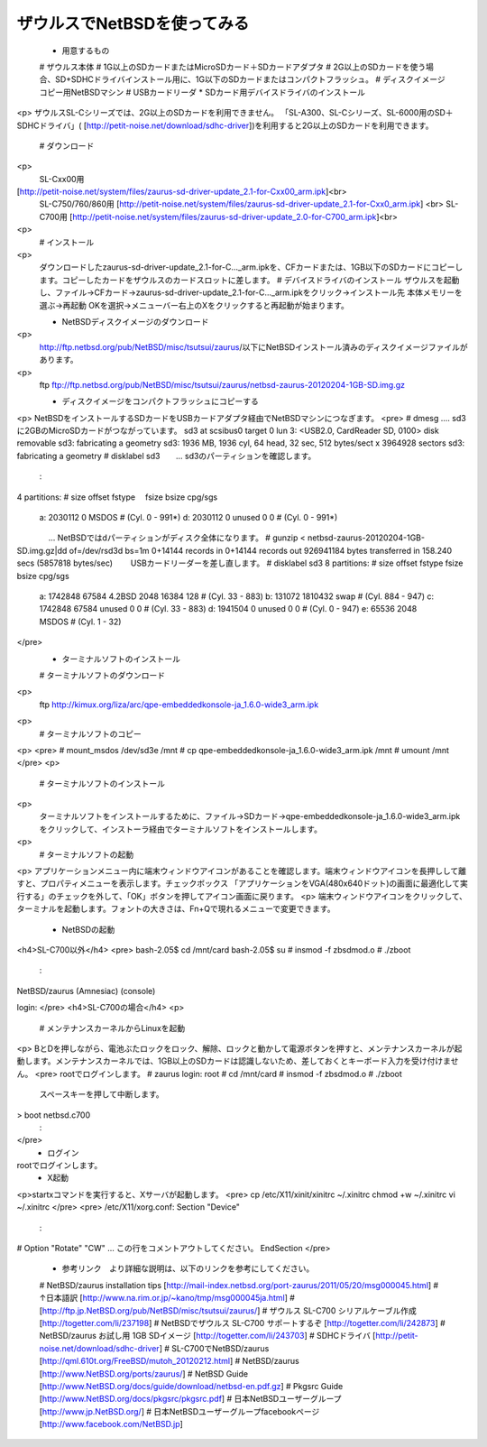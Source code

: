 ===========================
ザウルスでNetBSDを使ってみる
===========================

  *  用意するもの
  #  ザウルス本体
  #  1G以上のSDカードまたはMicroSDカード＋SDカードアダプタ
  #  2G以上のSDカードを使う場合、SD+SDHCドライバインストール用に、1G以下のSDカードまたはコンパクトフラッシュ。
  #  ディスクイメージコピー用NetBSDマシン
  #  USBカードリーダ
  *  SDカード用デバイスドライバのインストール
<p>
ザウルスSL-Cシリーズでは、2G以上のSDカードを利用できません。
「SL-A300、SL-Cシリーズ、SL-6000用のSD＋SDHCドライバ」(
[http://petit-noise.net/download/sdhc-driver])を利用すると2G以上のSDカードを利用できます。
  #  ダウンロード
<p>
  SL-Cxx00用 
[http://petit-noise.net/system/files/zaurus-sd-driver-update_2.1-for-Cxx00_arm.ipk]<br>
  SL-C750/760/860用 
  [http://petit-noise.net/system/files/zaurus-sd-driver-update_2.1-for-Cxx0_arm.ipk] <br>
  SL-C700用 
  [http://petit-noise.net/system/files/zaurus-sd-driver-update_2.0-for-C700_arm.ipk]<br>
<p>
  #  インストール
<p>
  ダウンロードしたzaurus-sd-driver-update_2.1-for-C..._arm.ipkを、CFカードまたは、1GB以下のSDカードにコピーします。コピーしたカードをザウルスのカードスロットに差します。
  #  デバイスドライバのインストール
  ザウルスを起動し、ファイル→CFカード→zaurus-sd-driver-update_2.1-for-C..._arm.ipkをクリック→インストール先 本体メモリーを選ぶ→再起動 OKを選択→メニューバー右上のXをクリックすると再起動が始まります。

  *  NetBSDディスクイメージのダウンロード
<p>
  http://ftp.netbsd.org/pub/NetBSD/misc/tsutsui/zaurus/以下にNetBSDインストール済みのディスクイメージファイルがあります。
<p>  
  ftp ftp://ftp.netbsd.org/pub/NetBSD/misc/tsutsui/zaurus/netbsd-zaurus-20120204-1GB-SD.img.gz

  *  ディスクイメージをコンパクトフラッシュにコピーする
<p>
NetBSDをインストールするSDカードをUSBカードアダプタ経由でNetBSDマシンにつなぎます。
<pre>
# dmesg    .... sd3に2GBのMicroSDカードがつながっています。
sd3 at scsibus0 target 0 lun 3: <USB2.0, CardReader SD, 0100> disk removable
sd3: fabricating a geometry
sd3: 1936 MB, 1936 cyl, 64 head, 32 sec, 512 bytes/sect x 3964928 sectors
sd3: fabricating a geometry
# disklabel sd3　　... sd3のパーティションを確認します。
        :
4 partitions:
#        size    offset     fstype 　fsize bsize cpg/sgs
 a:   2030112         0      MSDOS                     # (Cyl.      0 -    991*)
 d:   2030112         0     unused      0     0        # (Cyl.      0 -    991*)
　　　　... NetBSDではdパーティションがディスク全体になります。
# gunzip < netbsd-zaurus-20120204-1GB-SD.img.gz|dd of=/dev/rsd3d bs=1m
0+14144 records in
0+14144 records out
926941184 bytes transferred in 158.240 secs (5857818 bytes/sec)
　　USBカードリーダーを差し直します。
# disklabel sd3
8 partitions:
#        size    offset     fstype  fsize bsize cpg/sgs
 a:   1742848     67584     4.2BSD   2048 16384   128  # (Cyl.     33 -    883)
 b:    131072   1810432       swap                     # (Cyl.    884 -    947)
 c:   1742848     67584     unused      0     0        # (Cyl.     33 -    883)
 d:   1941504         0     unused      0     0        # (Cyl.      0 -    947)
 e:     65536      2048      MSDOS                     # (Cyl.      1 -     32)
</pre>
  *  ターミナルソフトのインストール
  #  ターミナルソフトのダウンロード
<p>  
  ftp http://kimux.org/liza/arc/qpe-embeddedkonsole-ja_1.6.0-wide3_arm.ipk
<p>
  #  ターミナルソフトのコピー
<p>
<pre>
# mount_msdos /dev/sd3e /mnt
# cp qpe-embeddedkonsole-ja_1.6.0-wide3_arm.ipk /mnt
# umount /mnt
</pre>
<p>
  #  ターミナルソフトのインストール
<p>
  ターミナルソフトをインストールするために、ファイル→SDカード→qpe-embeddedkonsole-ja_1.6.0-wide3_arm.ipkをクリックして、インストーラ経由でターミナルソフトをインストールします。
<p>
  #  ターミナルソフトの起動
<p>
アプリケーションメニュー内に端末ウィンドウアイコンがあることを確認します。端末ウィンドウアイコンを長押しして離すと、プロパティメニューを表示します。チェックボックス 「アプリケーションをVGA(480x640ドット)の画面に最適化して実行する」のチェックを外して、「OK」ボタンを押してアイコン画面に戻ります。
<p>
端末ウィンドウアイコンをクリックして、ターミナルを起動します。フォントの大きさは、Fn+Qで現れるメニューで変更できます。

  *  NetBSDの起動

<h4>SL-C700以外</h4>
<pre>
bash-2.05$ cd /mnt/card
bash-2.05$ su
# insmod -f zbsdmod.o
# ./zboot
  :
NetBSD/zaurus (Amnesiac) (console)
 
login:
</pre>
<h4>SL-C700の場合</h4>
<p>
  #  メンテナンスカーネルからLinuxを起動
<p>
BとDを押しながら、電池ぶたロックをロック、解除、ロックと動かして電源ボタンを押すと、メンテナンスカーネルが起動します。メンテナンスカーネルでは、1GB以上のSDカードは認識しないため、差しておくとキーボード入力を受け付けません。
<pre>
rootでログインします。
# zaurus login: root
# cd /mnt/card
# insmod -f zbsdmod.o
# ./zboot
  スペースキーを押して中断します。
> boot netbsd.c700
  :
</pre>
  * ログイン
rootでログインします。
  *  X起動
<p>startxコマンドを実行すると、Xサーバが起動します。
<pre>
cp /etc/X11/xinit/xinitrc ~/.xinitrc
chmod +w ~/.xinitrc
vi ~/.xinitrc
</pre>
<pre>
/etc/X11/xorg.conf:
Section "Device"
      :
#    Option  "Rotate"   "CW"   ... この行をコメントアウトしてください。
EndSection
</pre>
  *  参考リンク　より詳細な説明は、以下のリンクを参考にしてください。
  #  NetBSD/zaurus installation tips [http://mail-index.netbsd.org/port-zaurus/2011/05/20/msg000045.html]
  #  ↑日本語訳 [http://www.na.rim.or.jp/~kano/tmp/msg000045ja.html]
  #  [http://ftp.jp.NetBSD.org/pub/NetBSD/misc/tsutsui/zaurus/]
  #  ザウルス SL-C700 シリアルケーブル作成 [http://togetter.com/li/237198]
  #  NetBSDでザウルス SL-C700 サポートするぞ [http://togetter.com/li/242873]
  #  NetBSD/zaurus お試し用 1GB SDイメージ [http://togetter.com/li/243703]
  #  SDHCドライバ [http://petit-noise.net/download/sdhc-driver]
  #  SL-C700でNetBSD/zaurus [http://qml.610t.org/FreeBSD/mutoh_20120212.html]
  #  NetBSD/zaurus [http://www.NetBSD.org/ports/zaurus/]
  #  NetBSD Guide [http://www.NetBSD.org/docs/guide/download/netbsd-en.pdf.gz]
  #  Pkgsrc Guide [http://www.NetBSD.org/docs/pkgsrc/pkgsrc.pdf]
  #  日本NetBSDユーザーグループ [http://www.jp.NetBSD.org/]
  #  日本NetBSDユーザーグループfacebookページ [http://www.facebook.com/NetBSD.jp]
